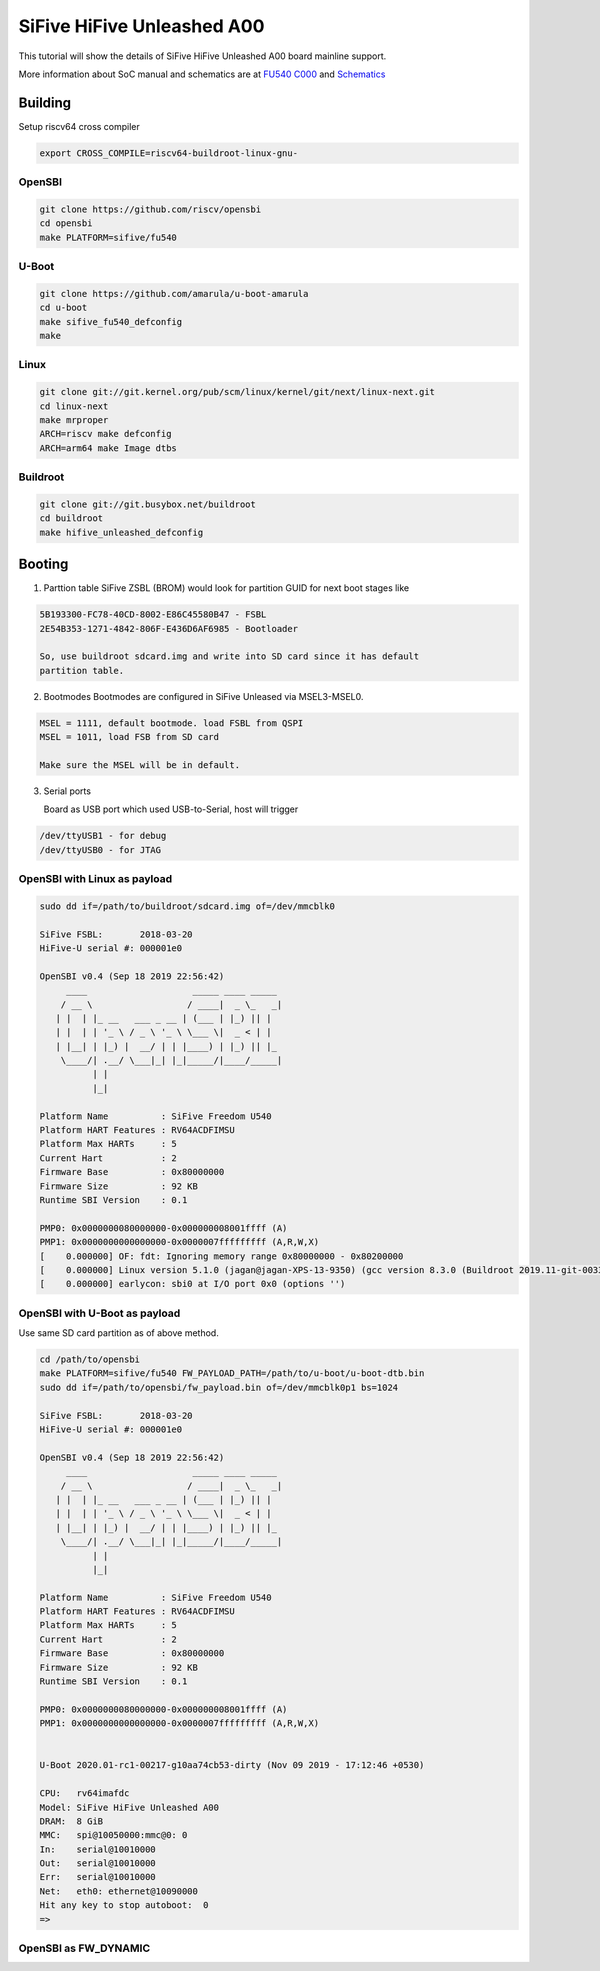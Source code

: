 SiFive HiFive Unleashed A00
###########################

This tutorial will show the details of SiFive HiFive Unleashed A00 board mainline support.

More information about SoC manual and schematics are at
`FU540 C000 <https://static.dev.sifive.com/FU540-C000-v1.0.pdf>`_ and
`Schematics <https://sifive.cdn.prismic.io/sifive%2Ff7173056-bf37-4407-87cb-d5ab76abf61a_hifive-unleashed-a00-schematics.pdf>`_

Building
========

Setup riscv64 cross compiler

.. code-block:: none

   export CROSS_COMPILE=riscv64-buildroot-linux-gnu-

OpenSBI
------

.. code-block:: none

   git clone https://github.com/riscv/opensbi
   cd opensbi
   make PLATFORM=sifive/fu540

U-Boot
------

.. code-block:: none

   git clone https://github.com/amarula/u-boot-amarula
   cd u-boot
   make sifive_fu540_defconfig
   make

Linux
-----

.. code-block:: none

   git clone git://git.kernel.org/pub/scm/linux/kernel/git/next/linux-next.git
   cd linux-next
   make mrproper
   ARCH=riscv make defconfig
   ARCH=arm64 make Image dtbs

Buildroot
--------

.. code-block:: none

   git clone git://git.busybox.net/buildroot
   cd buildroot
   make hifive_unleashed_defconfig

Booting
=======

1. Parttion table
   SiFive ZSBL (BROM) would look for partition GUID for next boot stages like
.. code-block:: none

   5B193300-FC78-40CD-8002-E86C45580B47 - FSBL
   2E54B353-1271-4842-806F-E436D6AF6985 - Bootloader

   So, use buildroot sdcard.img and write into SD card since it has default
   partition table.

2. Bootmodes
   Bootmodes are configured in SiFive Unleased via MSEL3-MSEL0.
.. code-block:: none

   MSEL = 1111, default bootmode. load FSBL from QSPI
   MSEL = 1011, load FSB from SD card

   Make sure the MSEL will be in default.

3. Serial ports

   Board as USB port which used USB-to-Serial, host will trigger
.. code-block:: none
 
   /dev/ttyUSB1 - for debug
   /dev/ttyUSB0 - for JTAG

OpenSBI with Linux as payload
-----------------------------

.. code-block:: none

   sudo dd if=/path/to/buildroot/sdcard.img of=/dev/mmcblk0

   SiFive FSBL:       2018-03-20
   HiFive-U serial #: 000001e0

   OpenSBI v0.4 (Sep 18 2019 22:56:42)
        ____                    _____ ____ _____
       / __ \                  / ____|  _ \_   _|
      | |  | |_ __   ___ _ __ | (___ | |_) || |
      | |  | | '_ \ / _ \ '_ \ \___ \|  _ < | |
      | |__| | |_) |  __/ | | |____) | |_) || |_
       \____/| .__/ \___|_| |_|_____/|____/_____|
             | |
             |_|

   Platform Name          : SiFive Freedom U540
   Platform HART Features : RV64ACDFIMSU
   Platform Max HARTs     : 5
   Current Hart           : 2
   Firmware Base          : 0x80000000
   Firmware Size          : 92 KB
   Runtime SBI Version    : 0.1

   PMP0: 0x0000000080000000-0x000000008001ffff (A)
   PMP1: 0x0000000000000000-0x0000007fffffffff (A,R,W,X)
   [    0.000000] OF: fdt: Ignoring memory range 0x80000000 - 0x80200000
   [    0.000000] Linux version 5.1.0 (jagan@jagan-XPS-13-9350) (gcc version 8.3.0 (Buildroot 2019.11-git-00334-g2b5e835dcd)) #1 SMP Wed Sep 18 22:51:28 IST 9
   [    0.000000] earlycon: sbi0 at I/O port 0x0 (options '')


OpenSBI with U-Boot as payload
-----------------------------

Use same SD card partition as of above method.

.. code-block:: none

   cd /path/to/opensbi
   make PLATFORM=sifive/fu540 FW_PAYLOAD_PATH=/path/to/u-boot/u-boot-dtb.bin
   sudo dd if=/path/to/opensbi/fw_payload.bin of=/dev/mmcblk0p1 bs=1024

   SiFive FSBL:       2018-03-20
   HiFive-U serial #: 000001e0

   OpenSBI v0.4 (Sep 18 2019 22:56:42)
        ____                    _____ ____ _____
       / __ \                  / ____|  _ \_   _|
      | |  | |_ __   ___ _ __ | (___ | |_) || |
      | |  | | '_ \ / _ \ '_ \ \___ \|  _ < | |
      | |__| | |_) |  __/ | | |____) | |_) || |_
       \____/| .__/ \___|_| |_|_____/|____/_____|
             | |
             |_|

   Platform Name          : SiFive Freedom U540
   Platform HART Features : RV64ACDFIMSU
   Platform Max HARTs     : 5
   Current Hart           : 2
   Firmware Base          : 0x80000000
   Firmware Size          : 92 KB
   Runtime SBI Version    : 0.1

   PMP0: 0x0000000080000000-0x000000008001ffff (A)
   PMP1: 0x0000000000000000-0x0000007fffffffff (A,R,W,X)


   U-Boot 2020.01-rc1-00217-g10aa74cb53-dirty (Nov 09 2019 - 17:12:46 +0530)

   CPU:   rv64imafdc
   Model: SiFive HiFive Unleashed A00
   DRAM:  8 GiB
   MMC:   spi@10050000:mmc@0: 0
   In:    serial@10010000
   Out:   serial@10010000
   Err:   serial@10010000
   Net:   eth0: ethernet@10090000
   Hit any key to stop autoboot:  0
   =>

OpenSBI as FW_DYNAMIC
---------------------
